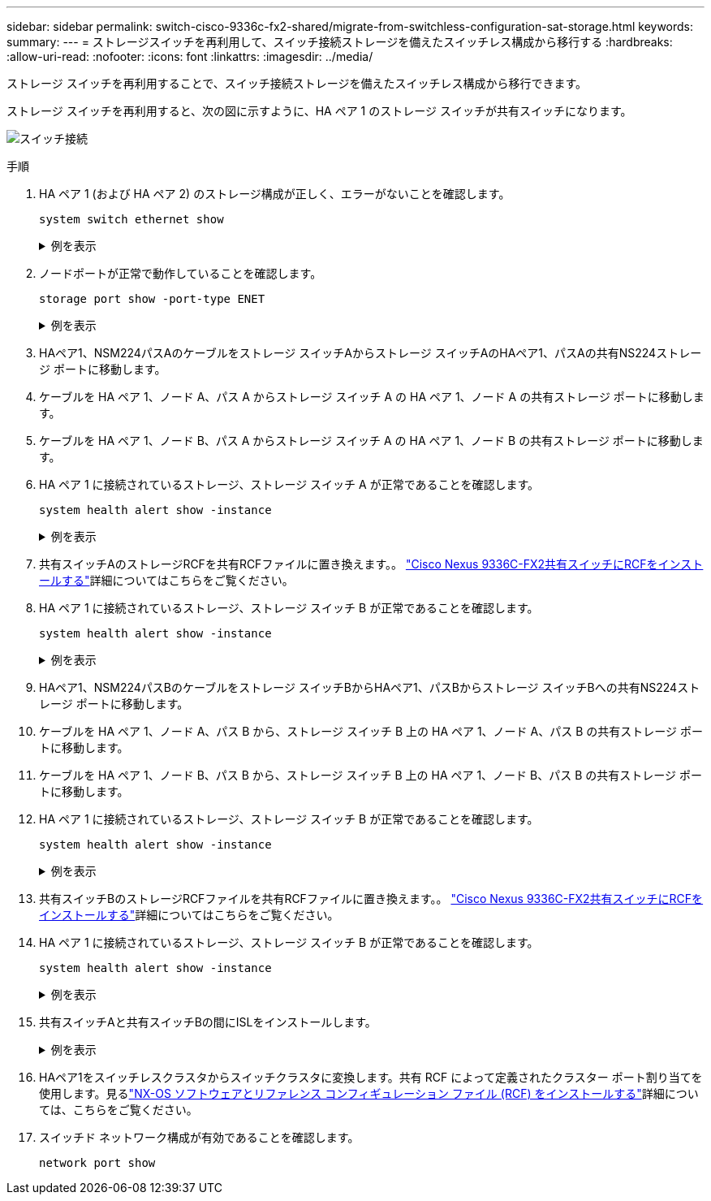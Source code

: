 ---
sidebar: sidebar 
permalink: switch-cisco-9336c-fx2-shared/migrate-from-switchless-configuration-sat-storage.html 
keywords:  
summary:  
---
= ストレージスイッチを再利用して、スイッチ接続ストレージを備えたスイッチレス構成から移行する
:hardbreaks:
:allow-uri-read: 
:nofooter: 
:icons: font
:linkattrs: 
:imagesdir: ../media/


[role="lead"]
ストレージ スイッチを再利用することで、スイッチ接続ストレージを備えたスイッチレス構成から移行できます。

ストレージ スイッチを再利用すると、次の図に示すように、HA ペア 1 のストレージ スイッチが共有スイッチになります。

image:9336c_image1.jpg["スイッチ接続"]

.手順
. HA ペア 1 (および HA ペア 2) のストレージ構成が正しく、エラーがないことを確認します。
+
`system switch ethernet show`

+
.例を表示
[%collapsible]
====
[listing, subs="+quotes"]
----
storage::*> *system switch ethernet show*
Switch                    Type                  Address          Model
------------------------- --------------------- ---------------- ----------
sh1
                          storage-network       172.17.227.5     C9336C

    Serial Number: FOC221206C2
     Is Monitored: true
           Reason: none
 Software Version: Cisco Nexus Operating System (NX-OS) Software, Version
                   9.3(5)
   Version Source: CDP
sh2
                        storage-network        172.17.227.6      C9336C
    Serial Number: FOC220443LZ
     Is Monitored: true
           Reason: None
 Software Version: Cisco Nexus Operating System (NX-OS) Software, Version
                   9.3(5)
   Version Source: CDP
2 entries were displayed.
storage::*>
----
====


. [[step2]]ノードポートが正常で動作していることを確認します。
+
`storage port show -port-type ENET`

+
.例を表示
[%collapsible]
====
[listing, subs="+quotes"]
----
storage::*> *storage port show -port-type ENET*
                                   Speed                          VLAN
Node    Port    Type    Mode       (Gb/s)    State     Status       ID
------- ------- ------- ---------- --------- --------- --------- -----
node1
        e0c     ENET    storage          100 enabled   online       30
        e0d     ENET    storage          100 enabled   online       30
        e5a     ENET    storage          100 enabled   online       30
        e5b     ENET    storage          100 enabled   online       30

node2
        e0c     ENET    storage          100 enabled   online       30
        e0d     ENET    storage          100 enabled   online       30
        e5a     ENET    storage          100 enabled   online       30
        e5b     ENET    storage          100 enabled   online       30
----
====


. [[ステップ3]]HAペア1、NSM224パスAのケーブルをストレージ スイッチAからストレージ スイッチAのHAペア1、パスAの共有NS224ストレージ ポートに移動します。
. ケーブルを HA ペア 1、ノード A、パス A からストレージ スイッチ A の HA ペア 1、ノード A の共有ストレージ ポートに移動します。
. ケーブルを HA ペア 1、ノード B、パス A からストレージ スイッチ A の HA ペア 1、ノード B の共有ストレージ ポートに移動します。
. HA ペア 1 に接続されているストレージ、ストレージ スイッチ A が正常であることを確認します。
+
`system health alert show -instance`

+
.例を表示
[%collapsible]
====
[listing, subs="+quotes"]
----
storage::*> *system health alert show -instance*
There are no entries matching your query.
----
====


. [[step7]]共有スイッチAのストレージRCFを共有RCFファイルに置き換えます。。 link:install-nxos-rcf-9336c-shared.html["Cisco Nexus 9336C-FX2共有スイッチにRCFをインストールする"]詳細についてはこちらをご覧ください。
. HA ペア 1 に接続されているストレージ、ストレージ スイッチ B が正常であることを確認します。
+
`system health alert show -instance`

+
.例を表示
[%collapsible]
====
[listing, subs="+quotes"]
----
storage::*> *system health alert show -instance*
There are no entries matching your query.
----
====


. [[ステップ9]]HAペア1、NSM224パスBのケーブルをストレージ スイッチBからHAペア1、パスBからストレージ スイッチBへの共有NS224ストレージ ポートに移動します。
. ケーブルを HA ペア 1、ノード A、パス B から、ストレージ スイッチ B 上の HA ペア 1、ノード A、パス B の共有ストレージ ポートに移動します。
. ケーブルを HA ペア 1、ノード B、パス B から、ストレージ スイッチ B 上の HA ペア 1、ノード B、パス B の共有ストレージ ポートに移動します。
. HA ペア 1 に接続されているストレージ、ストレージ スイッチ B が正常であることを確認します。
+
`system health alert show -instance`

+
.例を表示
[%collapsible]
====
[listing, subs="+quotes"]
----
storage::*> *system health alert show -instance*
There are no entries matching your query.
----
====


. [[step13]]共有スイッチBのストレージRCFファイルを共有RCFファイルに置き換えます。。 link:install-nxos-rcf-9336c-shared.html["Cisco Nexus 9336C-FX2共有スイッチにRCFをインストールする"]詳細についてはこちらをご覧ください。
. HA ペア 1 に接続されているストレージ、ストレージ スイッチ B が正常であることを確認します。
+
`system health alert show -instance`

+
.例を表示
[%collapsible]
====
[listing, subs="+quotes"]
----
storage::*> *system health alert show -instance*
There are no entries matching your query.
----
====


. [[step15]]共有スイッチAと共有スイッチBの間にISLをインストールします。
+
.例を表示
[%collapsible]
====
[listing, subs="+quotes"]
----
sh1# *configure*
Enter configuration commands, one per line. End with CNTL/Z.
sh1 (config)# *interface e1/35-36*
sh1 (config-if-range)# *no lldp transmit*
sh1 (config-if-range)# *no lldp receive*
sh1 (config-if-range)# *switchport mode trunk*
sh1 (config-if-range)# *no spanning-tree bpduguard enable*
sh1 (config-if-range)# *channel-group 101 mode active*
sh1 (config-if-range)# *exit*
sh1 (config)# *interface port-channel 101*
sh1 (config-if)# *switchport mode trunk*
sh1 (config-if)# *spanning-tree port type network*
sh1 (config-if)# *exit*
sh1 (config)# *exit*
----
====


. [[step16]]HAペア1をスイッチレスクラスタからスイッチクラスタに変換します。共有 RCF によって定義されたクラスター ポート割り当てを使用します。見るlink:prepare-nxos-rcf-9336c-shared.html["NX-OS ソフトウェアとリファレンス コンフィギュレーション ファイル (RCF) をインストールする"]詳細については、こちらをご覧ください。
. スイッチド ネットワーク構成が有効であることを確認します。
+
`network port show`


